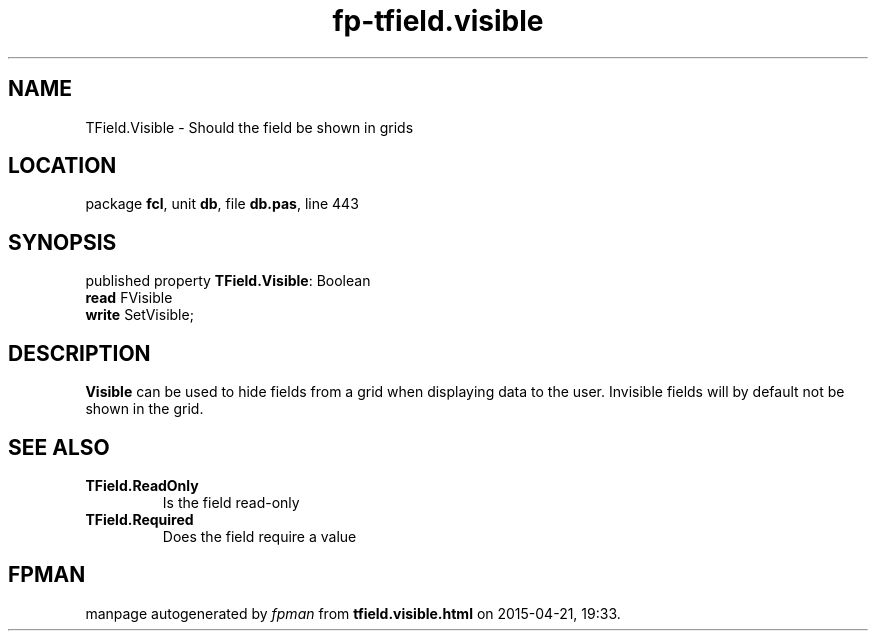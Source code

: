 .\" file autogenerated by fpman
.TH "fp-tfield.visible" 3 "2014-03-14" "fpman" "Free Pascal Programmer's Manual"
.SH NAME
TField.Visible - Should the field be shown in grids
.SH LOCATION
package \fBfcl\fR, unit \fBdb\fR, file \fBdb.pas\fR, line 443
.SH SYNOPSIS
published property \fBTField.Visible\fR: Boolean
  \fBread\fR FVisible
  \fBwrite\fR SetVisible;
.SH DESCRIPTION
\fBVisible\fR can be used to hide fields from a grid when displaying data to the user. Invisible fields will by default not be shown in the grid.


.SH SEE ALSO
.TP
.B TField.ReadOnly
Is the field read-only
.TP
.B TField.Required
Does the field require a value

.SH FPMAN
manpage autogenerated by \fIfpman\fR from \fBtfield.visible.html\fR on 2015-04-21, 19:33.

